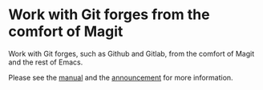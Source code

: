 * Work with Git forges from the comfort of Magit

Work with Git forges, such as Github and Gitlab, from the comfort
of Magit and the rest of Emacs.

[[http://readme.emacsair.me/forge-status.png]]

[[http://readme.emacsair.me/forge-topic.png]]

Please see the [[https://magit.vc/manual/forge][manual]] and the [[https://emacsair.me/2018/12/19/forge-0.1][announcement]] for more information.
